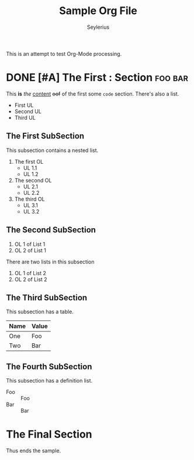 #+title: Sample Org File
#+author: Seylerius

This is an attempt to test Org-Mode processing.

* DONE [#A] The *First* : Section                                   :foo:bar:

This *is* /the/ _content_ +oof+ of the first some ~code~ section. There's also a list.

+ First UL
+ Second UL
+ Third UL

** The First SubSection

This subsection contains a nested list.

1. The first OL
   + UL 1.1
   + UL 1.2
2. The second OL
   + UL 2.1
   + UL 2.2
3. The third OL
   + UL 3.1
   + UL 3.2

** The Second SubSection

1. OL 1 of List 1
2. OL 2 of List 1

There are two lists in this subsection

1. OL 1 of List 2
2. OL 2 of List 2

** The Third SubSection

This subsection has a table.

| Name | Value |
|------+-------|
| One  | Foo   |
| Two  | Bar   |

** The Fourth SubSection

This subsection has a definition list.

+ Foo :: Foo
+ Bar :: Bar

* The Final Section

Thus ends the sample.
